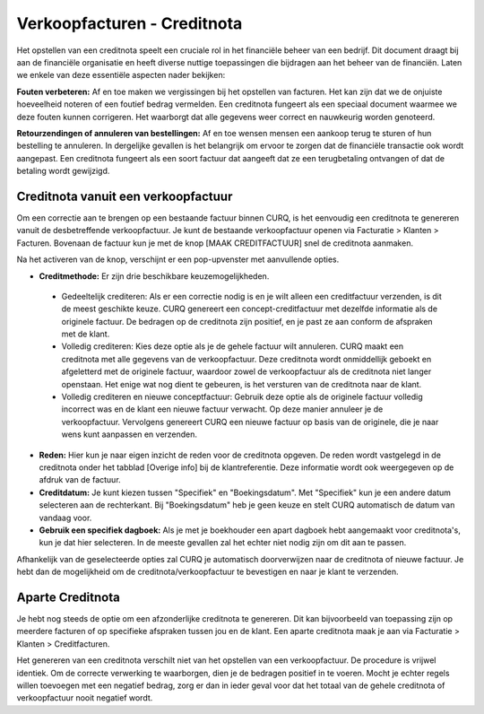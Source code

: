 Verkoopfacturen - Creditnota
============================

Het opstellen van een creditnota speelt een cruciale rol in het financiële beheer van een bedrijf. Dit document draagt bij aan de financiële organisatie en heeft diverse nuttige toepassingen die bijdragen aan het beheer van de financiën. Laten we enkele van deze essentiële aspecten nader bekijken:

**Fouten verbeteren:**
Af en toe maken we vergissingen bij het opstellen van facturen. Het kan zijn dat we de onjuiste hoeveelheid noteren of een foutief bedrag vermelden. Een creditnota fungeert als een speciaal document waarmee we deze fouten kunnen corrigeren. Het waarborgt dat alle gegevens weer correct en nauwkeurig worden genoteerd.

**Retourzendingen of annuleren van bestellingen:**
Af en toe wensen mensen een aankoop terug te sturen of hun bestelling te annuleren. In dergelijke gevallen is het belangrijk om ervoor te zorgen dat de financiële transactie ook wordt aangepast. Een creditnota fungeert als een soort factuur dat aangeeft dat ze een terugbetaling ontvangen of dat de betaling wordt gewijzigd.

Creditnota vanuit een verkoopfactuur
---------------------------------------------------------------------------------------------------
Om een correctie aan te brengen op een bestaande factuur binnen CURQ, is het eenvoudig een creditnota te genereren vanuit de desbetreffende verkoopfactuur. Je kunt de bestaande verkoopfactuur openen via Facturatie > Klanten > Facturen. Bovenaan de factuur kun je met de knop [MAAK CREDITFACTUUR] snel de creditnota aanmaken.

.. image:: media/verkoopfacturen-creditnota001.png

Na het activeren van de knop, verschijnt er een pop-upvenster met aanvullende opties.

.. image:: media/verkoopfacturen-creditnota002.png

- **Creditmethode:** Er zijn drie beschikbare keuzemogelijkheden.

 - Gedeeltelijk crediteren: Als er een correctie nodig is en je wilt alleen een creditfactuur verzenden, is dit de meest geschikte keuze. CURQ genereert een concept-creditfactuur met dezelfde informatie als de originele factuur. De bedragen op de creditnota zijn positief, en je past ze aan conform de afspraken met de klant.
 - Volledig crediteren: Kies deze optie als je de gehele factuur wilt annuleren. CURQ maakt een creditnota met alle gegevens van de verkoopfactuur. Deze creditnota wordt onmiddellijk geboekt en afgeletterd met de originele factuur, waardoor zowel de verkoopfactuur als de creditnota niet langer openstaan. Het enige wat nog dient te gebeuren, is het versturen van de creditnota naar de klant.
 - Volledig crediteren en nieuwe conceptfactuur: Gebruik deze optie als de originele factuur volledig incorrect was en de klant een nieuwe factuur verwacht. Op deze manier annuleer je de verkoopfactuur. Vervolgens genereert CURQ een nieuwe factuur op basis van de originele, die je naar wens kunt aanpassen en verzenden.

- **Reden:** Hier kun je naar eigen inzicht de reden voor de creditnota opgeven. De reden wordt vastgelegd in de creditnota onder het tabblad [Overige info] bij de klantreferentie. Deze informatie wordt ook weergegeven op de afdruk van de factuur.
- **Creditdatum:** Je kunt kiezen tussen "Specifiek" en "Boekingsdatum". Met "Specifiek" kun je een andere datum selecteren aan de rechterkant. Bij "Boekingsdatum" heb je geen keuze en stelt CURQ automatisch de datum van vandaag voor.
- **Gebruik een specifiek dagboek:** Als je met je boekhouder een apart dagboek hebt aangemaakt voor creditnota's, kun je dat hier selecteren. In de meeste gevallen zal het echter niet nodig zijn om dit aan te passen.

Afhankelijk van de geselecteerde opties zal CURQ je automatisch doorverwijzen naar de creditnota of nieuwe factuur. Je hebt dan de mogelijkheid om de creditnota/verkoopfactuur te bevestigen en naar je klant te verzenden.

Aparte Creditnota
---------------------------------------------------------------------------------------------------

Je hebt nog steeds de optie om een afzonderlijke creditnota te genereren. Dit kan bijvoorbeeld van toepassing zijn op meerdere facturen of op specifieke afspraken tussen jou en de klant. Een aparte creditnota maak je aan via Facturatie > Klanten > Creditfacturen.

Het genereren van een creditnota verschilt niet van het opstellen van een verkoopfactuur. De procedure is vrijwel identiek. Om de correcte verwerking te waarborgen, dien je de bedragen positief in te voeren. Mocht je echter regels willen toevoegen met een negatief bedrag, zorg er dan in ieder geval voor dat het totaal van de gehele creditnota of verkoopfactuur nooit negatief wordt.
